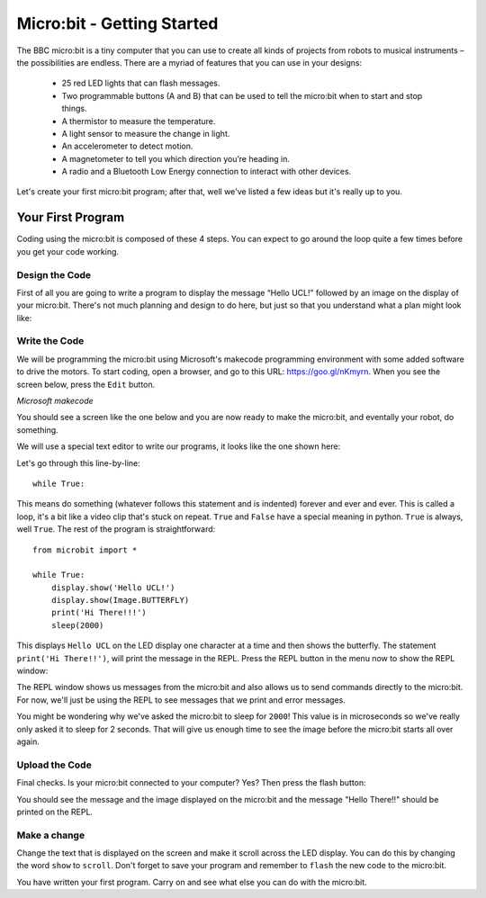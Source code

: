 ****************************
Micro:bit - Getting Started
****************************

The BBC micro:bit is a tiny computer that you can use to create all kinds of projects from robots to musical instruments –
the possibilities are endless. There are a myriad of features that you can use in your designs:

 * 25 red LED lights that can flash messages.
 * Two programmable buttons (A and B) that can be used to tell the micro:bit when to start and stop things.
 * A thermistor to measure the temperature.
 * A light sensor to measure the change in light.
 * An accelerometer to detect motion.
 * A magnetometer to tell you which direction you’re heading in.
 * A radio and a Bluetooth Low Energy connection to interact with other devices.

.. image:: pictures/microbit-front-back.jpg
   :scale: 60%
   :align: center

Let's create your first micro:bit program; after that, well we've listed a few ideas but it's really up to you.

===================
Your First Program
===================
Coding using the micro:bit is composed of these 4 steps. You can expect to go around the loop  quite a few times before you get your code working.

.. image:: pictures/microbit_lifecycle_typescript.jpg
   :scale: 60%
   :align: center


Design the Code
----------------

First of all you are going to write a program to display the message “Hello UCL!” followed by an image on the display of your micro:bit. There's not much planning and design to do here, but just so that you understand what a plan might look like:

.. image:: pictures/microbit_plan.jpg
   :scale: 70%
   :align: center

Write the Code
--------------

We will be programming the micro:bit using Microsoft's makecode programming environment with some added software to drive the motors. To start coding, open a browser, and go to this URL: `https://goo.gl/nKmyrn <https://makecode.microbit.org/_85wKMW2KM0u1>`_. When you see the screen below, press the ``Edit`` button.

.. image:: pictures/OpenPXT.png
  :scale: 100%
*Microsoft makecode*

You should see a screen like the one below and you are now ready to make the micro:bit, and eventally your robot, do something.

.. image:: pictures/readyToCode.png

We will use a special text editor to write our programs, it looks like the one shown here:

.. image:: pictures/getting_started.jpg
   :scale: 60%
   :align: center

Let's go through this line-by-line::

	while True:

This means do something (whatever follows this statement and is indented) forever and ever and ever. This is called  a loop, it's a bit like a video clip that's stuck on repeat.  ``True`` and ``False`` have a special meaning in python. ``True`` is always, well ``True``. The rest of the program is straightforward::

	from microbit import *

	while True:
    	    display.show('Hello UCL!')
            display.show(Image.BUTTERFLY)
	    print('Hi There!!!')
    	    sleep(2000)

This displays ``Hello UCL`` on the LED display one character at a time and then shows the butterfly.
The statement ``print('Hi There!!')``, will print the message in the REPL. Press the REPL button in the menu now to show the REPL window:


.. image:: mu_repl_button.jpg
   :scale: 60%
   :align: center

The REPL window shows us messages from the micro:bit and also allows us to send commands directly to the micro:bit. For now, we'll just be using the REPL to see messages that we print and error messages.

You might be wondering why we've asked the
micro:bit to sleep for ``2000``! This value is in microseconds so we've really only asked it to sleep for 2 seconds. That will give us enough time to see the image before the micro:bit starts all over again.


Upload the Code
----------------
Final checks. Is your micro:bit connected to your computer? Yes? Then press the flash button:

.. image:: mu_flash.jpg
   :scale: 60%
   :align: center

You should see the message and the image displayed on the micro:bit and the message "Hello There!!" should be printed on the REPL.

.. image:: mu_first_program_repl.jpg
   :scale: 60%
   :align: center


Make a change
-------------
Change the text that is displayed on the screen and make it scroll across the LED display. You can do this by changing the word ``show`` to ``scroll``. Don't forget to save your program and remember to  ``flash`` the new code to the micro:bit.

.. image:: high_five.png
   :scale: 60%
   :align: center

You have written your first program. Carry on and see what else you can do with the micro:bit.
